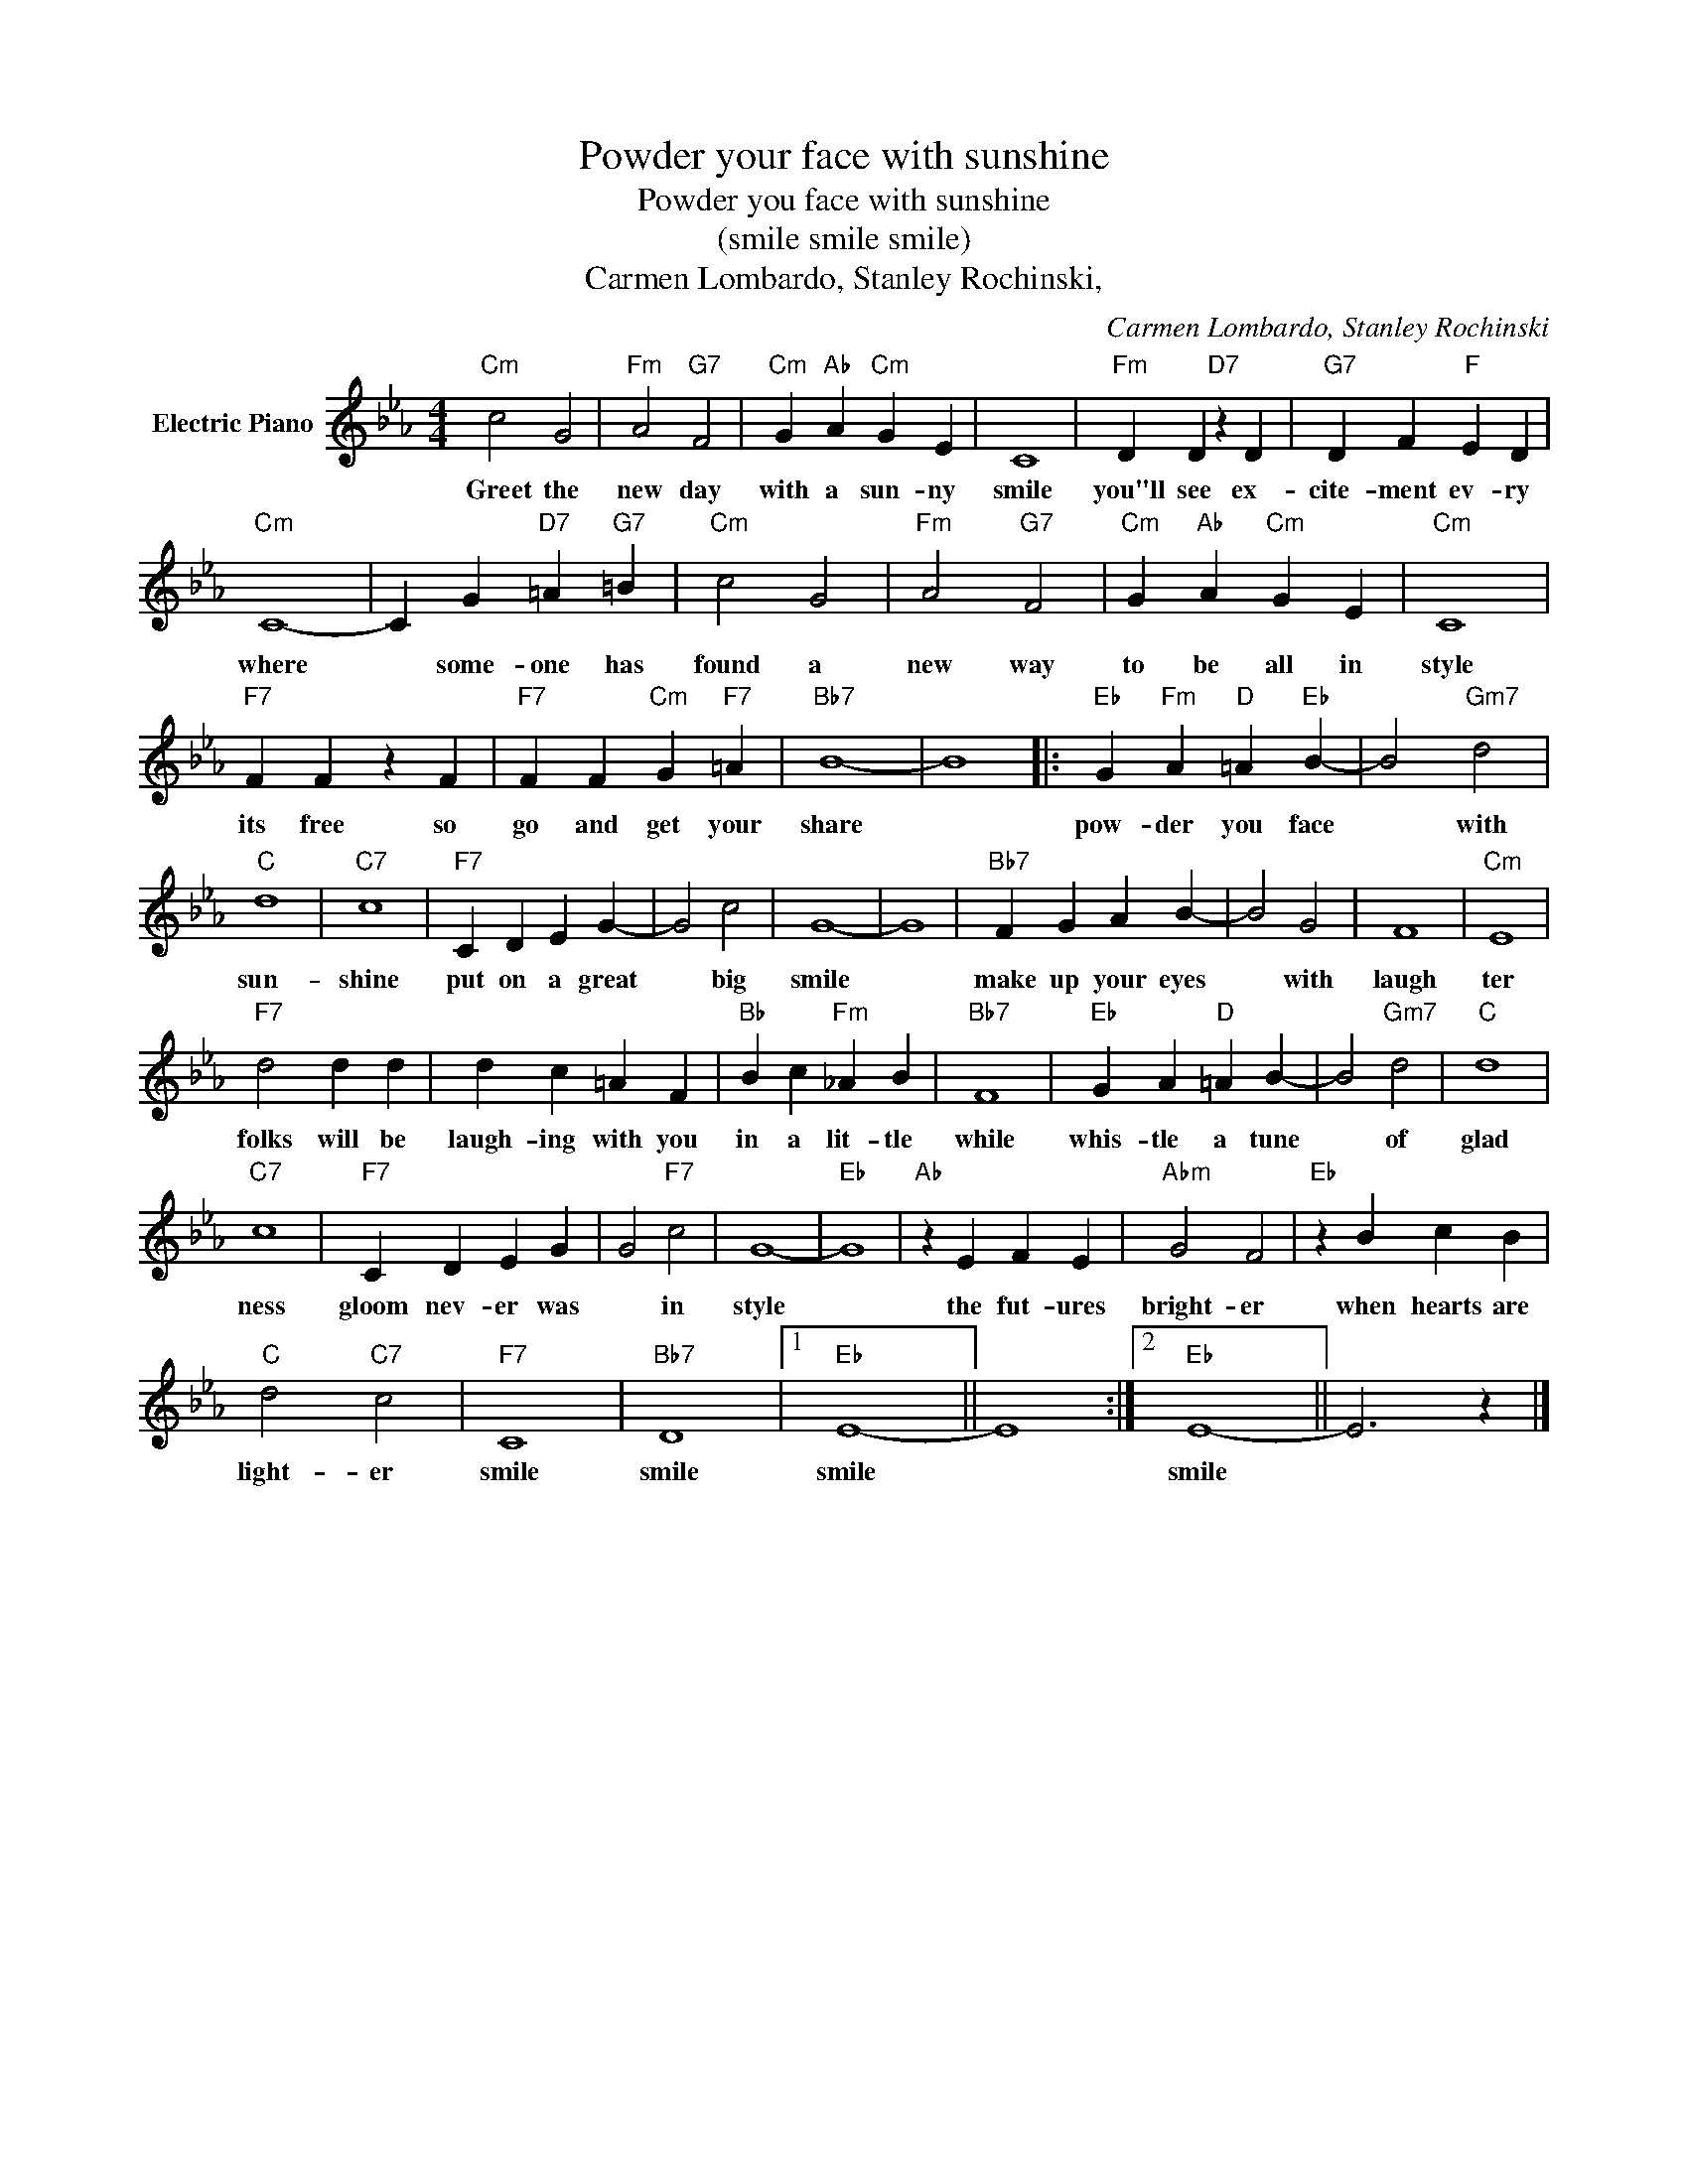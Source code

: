 X:1
T:Powder your face with sunshine
T:Powder you face with sunshine
T:(smile smile smile)
T:Carmen Lombardo, Stanley Rochinski,
C:Carmen Lombardo, Stanley Rochinski
Z:All Rights Reserved
L:1/4
M:4/4
K:Eb
V:1 treble nm="Electric Piano"
%%MIDI program 4
V:1
"Cm" c2 G2 |"Fm" A2"G7" F2 |"Cm" G"Ab" A"Cm" G E | C4 |"Fm" D D"D7" z D |"G7" D F"F" E D | %6
w: Greet the|new day|with a sun- ny|smile|you"ll see ex-|cite- ment ev- ry|
"Cm" C4- | C G"D7" =A"G7" =B |"Cm" c2 G2 |"Fm" A2"G7" F2 |"Cm" G"Ab" A"Cm" G E |"Cm" C4 | %12
w: where|* some- one has|found a|new way|to be all in|style|
"F7" F F z F |"F7" F F"Cm" G"F7" =A |"Bb7" B4- | B4 |:"Eb" G"Fm" A"D" =A"Eb" B- | B2"Gm7" d2 | %18
w: its free so|go and get your|share||pow- der you face|* with|
"C" d4 |"C7" c4 |"F7" C D E G- | G2 c2 | G4- | G4 |"Bb7" F G A B- | B2 G2 | F4 |"Cm" E4 | %28
w: sun-|shine|put on a great|* big|smile||make up your eyes|* with|laugh|ter|
"F7" d2 d d | d c =A F |"Bb" B c"Fm" _A B |"Bb7" F4 |"Eb" G A"D" =A B- | B2"Gm7" d2 |"C" d4 | %35
w: folks will be|laugh- ing with you|in a lit- tle|while|whis- tle a tune|* of|glad|
"C7" c4 |"F7" C D E G | G2"F7" c2 | G4- |"Eb" G4 |"Ab" z E F E |"Abm" G2 F2 |"Eb" z B c B | %43
w: ness|gloom nev- er was|* in|style||the fut- ures|bright- er|when hearts are|
"C" d2"C7" c2 |"F7" C4 |"Bb7" D4 |1"Eb" E4- || E4 :|2"Eb" E4- || E3 z |] %50
w: light- er|smile|smile|smile||smile||

